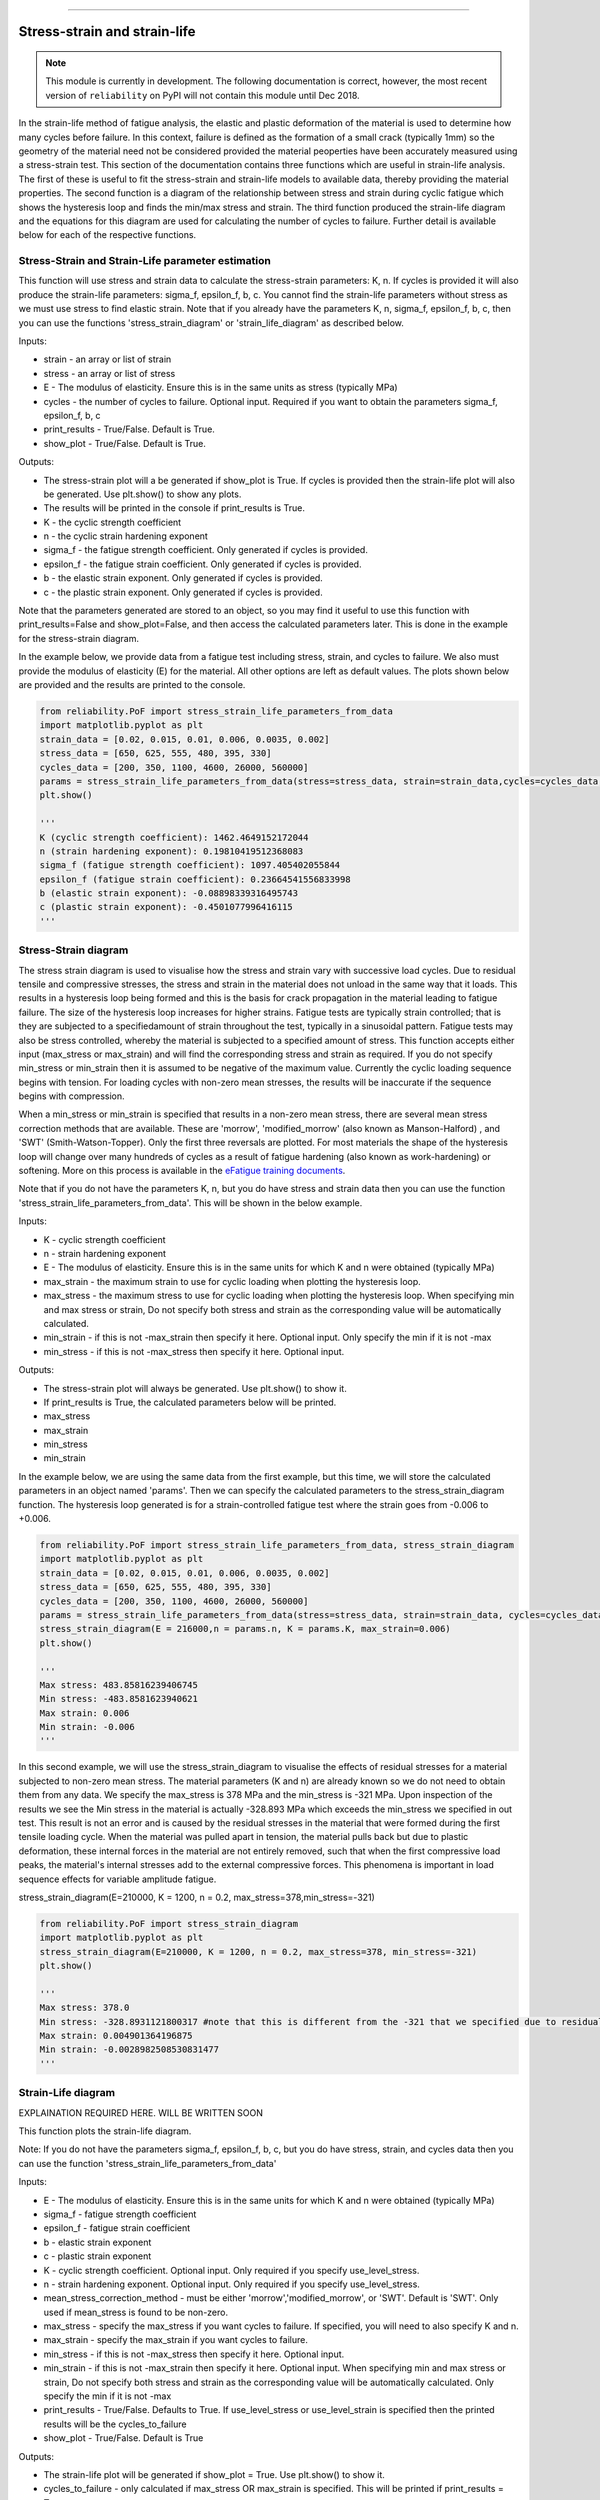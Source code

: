 .. image:: images/logo.png

-------------------------------------

Stress-strain and strain-life
'''''''''''''''''''''''''''''

.. note:: This module is currently in development. The following documentation is correct, however, the most recent version of ``reliability`` on PyPI will not contain this module until Dec 2018.

In the strain-life method of fatigue analysis, the elastic and plastic deformation of the material is used to determine how many cycles before failure. In this context, failure is defined as the formation of a small crack (typically 1mm) so the geometry of the material need not be considered provided the material peoperties have been accurately measured using a stress-strain test. This section of the documentation contains three functions which are useful in strain-life analysis. The first of these is useful to fit the stress-strain and strain-life models to available data, thereby providing the material properties. The second function is a diagram of the relationship between stress and strain during cyclic fatigue which shows the hysteresis loop and finds the min/max stress and strain. The third function produced the strain-life diagram and the equations for this diagram are used for calculating the number of cycles to failure. Further detail is available below for each of the respective functions.

Stress-Strain and Strain-Life parameter estimation
--------------------------------------------------

This function will use stress and strain data to calculate the stress-strain parameters: K, n.
If cycles is provided it will also produce the strain-life parameters: sigma_f, epsilon_f, b, c.
You cannot find the strain-life parameters without stress as we must use stress to find elastic strain.
Note that if you already have the parameters K, n, sigma_f, epsilon_f, b, c, then you can use the functions 'stress_strain_diagram' or 'strain_life_diagram' as described below.

Inputs:

- strain - an array or list of strain
- stress - an array or list of stress
- E - The modulus of elasticity. Ensure this is in the same units as stress (typically MPa)
- cycles - the number of cycles to failure. Optional input. Required if you want to obtain the parameters sigma_f, epsilon_f, b, c
- print_results - True/False. Default is True.
- show_plot - True/False. Default is True.

Outputs:

- The stress-strain plot will a be generated if show_plot is True. If cycles is provided then the strain-life plot will also be generated. Use plt.show() to show any plots.
- The results will be printed in the console if print_results is True.
- K - the cyclic strength coefficient
- n - the cyclic strain hardening exponent
- sigma_f - the fatigue strength coefficient. Only generated if cycles is provided.
- epsilon_f - the fatigue strain coefficient. Only generated if cycles is provided.
- b - the elastic strain exponent. Only generated if cycles is provided.
- c - the plastic strain exponent. Only generated if cycles is provided.

Note that the parameters generated are stored to an object, so you may find it useful to use this function with print_results=False and show_plot=False, and then access the calculated parameters later. This is done in the example for the stress-strain diagram.

In the example below, we provide data from a fatigue test including stress, strain, and cycles to failure. We also must provide the modulus of elasticity (E) for the material. All other options are left as default values. The plots shown below are provided and the results are printed to the console.  

.. code:: python

    from reliability.PoF import stress_strain_life_parameters_from_data
    import matplotlib.pyplot as plt
    strain_data = [0.02, 0.015, 0.01, 0.006, 0.0035, 0.002]
    stress_data = [650, 625, 555, 480, 395, 330]
    cycles_data = [200, 350, 1100, 4600, 26000, 560000]
    params = stress_strain_life_parameters_from_data(stress=stress_data, strain=strain_data,cycles=cycles_data, E=216000)
    plt.show()

    '''
    K (cyclic strength coefficient): 1462.4649152172044
    n (strain hardening exponent): 0.19810419512368083
    sigma_f (fatigue strength coefficient): 1097.405402055844
    epsilon_f (fatigue strain coefficient): 0.23664541556833998
    b (elastic strain exponent): -0.08898339316495743
    c (plastic strain exponent): -0.4501077996416115
    '''

.. image:: images/stress_strain_diagram_fitting.png

.. image:: images/stress_life_diagram_fitting.png

Stress-Strain diagram
---------------------

The stress strain diagram is used to visualise how the stress and strain vary with successive load cycles. Due to residual tensile and compressive stresses, the stress and strain in the material does not unload in the same way that it loads. This results in a hysteresis loop being formed and this is the basis for crack propagation in the material leading to fatigue failure. The size of the hysteresis loop increases for higher strains. Fatigue tests are typically strain controlled; that is they are subjected to a specifiedamount of strain throughout the test, typically in a sinusoidal pattern. Fatigue tests may also be stress controlled, whereby the material is subjected to a specified amount of stress. This function accepts either input (max_stress or max_strain) and will find the corresponding stress and strain as required. If you do not specify min_stress or min_strain then it is assumed to be negative of the maximum value. Currently the cyclic loading sequence begins with tension. For loading cycles with non-zero mean stresses, the results will be inaccurate if the sequence begins with compression.

When a min_stress or min_strain is specified that results in a non-zero mean stress, there are several mean stress correction methods that are available. These are 'morrow', 'modified_morrow' (also known as Manson-Halford) , and 'SWT' (Smith-Watson-Topper). Only the first three reversals are plotted. For most materials the shape of the hysteresis loop will change over many hundreds of cycles as a result of fatigue hardening (also known as work-hardening) or softening. More on this process is available in the `eFatigue training documents <https://www.efatigue.com/training/Chapter_5.pdf>`_. 

Note that if you do not have the parameters K, n, but you do have stress and strain data then you can use the function 'stress_strain_life_parameters_from_data'. This will be shown in the below example.

Inputs:

- K - cyclic strength coefficient
- n - strain hardening exponent
- E - The modulus of elasticity. Ensure this is in the same units for which K and n were obtained (typically MPa)
- max_strain - the maximum strain to use for cyclic loading when plotting the hysteresis loop.
- max_stress - the maximum stress to use for cyclic loading when plotting the hysteresis loop. When specifying min and max stress or strain, Do not specify both stress and strain as the corresponding value will be automatically calculated.
- min_strain - if this is not -max_strain then specify it here. Optional input. Only specify the min if it is not -max
- min_stress - if this is not -max_stress then specify it here. Optional input.

Outputs:

- The stress-strain plot will always be generated. Use plt.show() to show it.
- If print_results is True, the calculated parameters below will be printed.
- max_stress
- max_strain
- min_stress
- min_strain

In the example below, we are using the same data from the first example, but this time, we will store the calculated parameters in an object named 'params'. Then we can specify the calculated parameters to the stress_strain_diagram function. The hysteresis loop generated is for a strain-controlled fatigue test where the strain goes from -0.006 to +0.006.

.. code:: python

    from reliability.PoF import stress_strain_life_parameters_from_data, stress_strain_diagram
    import matplotlib.pyplot as plt
    strain_data = [0.02, 0.015, 0.01, 0.006, 0.0035, 0.002]
    stress_data = [650, 625, 555, 480, 395, 330]
    cycles_data = [200, 350, 1100, 4600, 26000, 560000]
    params = stress_strain_life_parameters_from_data(stress=stress_data, strain=strain_data, cycles=cycles_data, E=216000, show_plot=False, print_results=False)
    stress_strain_diagram(E = 216000,n = params.n, K = params.K, max_strain=0.006)
    plt.show()

    '''
    Max stress: 483.85816239406745
    Min stress: -483.8581623940621
    Max strain: 0.006
    Min strain: -0.006
    '''

.. image:: images/stress_strain_hysteresis.png

In this second example, we will use the stress_strain_diagram to visualise the effects of residual stresses for a material subjected to non-zero mean stress. The material parameters (K and n) are already known so we do not need to obtain them from any data. We specify the max_stress is 378 MPa and the min_stress is -321 MPa. Upon inspection of the results we see the Min stress in the material is actually -328.893 MPa which exceeds the min_stress we specified in out test. This result is not an error and is caused by the residual stresses in the material that were formed during the first tensile loading cycle. When the material was pulled apart in tension, the material pulls back but due to plastic deformation, these internal forces in the material are not entirely removed, such that when the first compressive load peaks, the material's internal stresses add to the external compressive forces. This phenomena is important in load sequence effects for variable amplitude fatigue.

stress_strain_diagram(E=210000, K = 1200, n = 0.2, max_stress=378,min_stress=-321)

.. code:: python

    from reliability.PoF import stress_strain_diagram
    import matplotlib.pyplot as plt
    stress_strain_diagram(E=210000, K = 1200, n = 0.2, max_stress=378, min_stress=-321)
    plt.show()

    '''
    Max stress: 378.0
    Min stress: -328.8931121800317 #note that this is different from the -321 that we specified due to residual compressive stresses
    Max strain: 0.004901364196875
    Min strain: -0.0028982508530831477
    '''

.. image:: images/stress_strain_hysteresis2.png

Strain-Life diagram
-------------------

EXPLAINATION REQUIRED HERE. WILL BE WRITTEN SOON

This function plots the strain-life diagram.

Note: If you do not have the parameters sigma_f, epsilon_f, b, c, but you do have stress, strain, and cycles data then you can use the function 'stress_strain_life_parameters_from_data'

Inputs:

- E - The modulus of elasticity. Ensure this is in the same units for which K and n were obtained (typically MPa)
- sigma_f - fatigue strength coefficient
- epsilon_f - fatigue strain coefficient
- b - elastic strain exponent
- c - plastic strain exponent
- K - cyclic strength coefficient. Optional input. Only required if you specify use_level_stress.
- n - strain hardening exponent. Optional input. Only required if you specify use_level_stress.
- mean_stress_correction_method - must be either 'morrow','modified_morrow', or 'SWT'. Default is 'SWT'. Only used if mean_stress is found to be non-zero.
- max_stress - specify the max_stress if you want cycles to failure. If specified, you will need to also specify K and n.
- max_strain - specify the max_strain if you want cycles to failure.
- min_stress - if this is not -max_stress then specify it here. Optional input.
- min_strain - if this is not -max_strain then specify it here. Optional input. When specifying min and max stress or strain, Do not specify both stress and strain as the corresponding value will be automatically calculated. Only specify the min if it is not -max
- print_results - True/False. Defaults to True. If use_level_stress or use_level_strain is specified then the printed results will be the cycles_to_failure
- show_plot - True/False. Default is True

Outputs:

- The strain-life plot will be generated if show_plot = True. Use plt.show() to show it.
- cycles_to_failure - only calculated if max_stress OR max_strain is specified. This will be printed if print_results = True.

.. code:: python

    from reliability.PoF import strain_life_diagram
    import matplotlib.pyplot as plt
    strain_life_diagram(E=210000, sigma_f=1000, epsilon_f=1.1, b = -0.1,c=-0.6, K = 1200, n = 0.2, max_strain=0.0049, min_strain=-0.0029)
    plt.show()

    '''
    Failure will occur in 13771.39 cycles (27542.78 reversals).
    '''

.. image:: images/strain_life_diagram1.png
